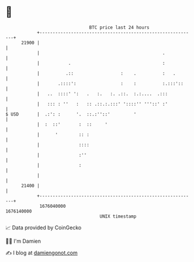 * 👋

#+begin_example
                                   BTC price last 24 hours                    
               +------------------------------------------------------------+ 
         21900 |                                                            | 
               |                                               .            | 
               |           .                                   :            | 
               |          .::                  :    .          :   .        | 
               |       .::::':                 :    :          :.:::'::     | 
               |   ..  ::::' ':   .   :.   :. .::.  :.:....  .:::           | 
               |   ::: : ''   :   :: .::.:.:::' '::::'' '''::' :'           | 
   $ USD       |  .:': :      '.  ::.:''::'         '                       | 
               |  :  ::'       :  ::     '                                  | 
               |      '        :: :                                         | 
               |               ::::                                         | 
               |               :''                                          | 
               |               :                                            | 
               |                                                            | 
         21400 |                                                            | 
               +------------------------------------------------------------+ 
                1676040000                                        1676140000  
                                       UNIX timestamp                         
#+end_example
📈 Data provided by CoinGecko

🧑‍💻 I'm Damien

✍️ I blog at [[https://www.damiengonot.com][damiengonot.com]]
